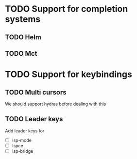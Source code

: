 * TODO Support for completion systems
** TODO Helm
** TODO Mct
* TODO Support for keybindings
** TODO Multi cursors
We should support hydras before dealing with this

** TODO Leader keys
Add leader keys for
+ [ ] lsp-mode
+ [ ] lspce
+ [ ] lsp-bridge
